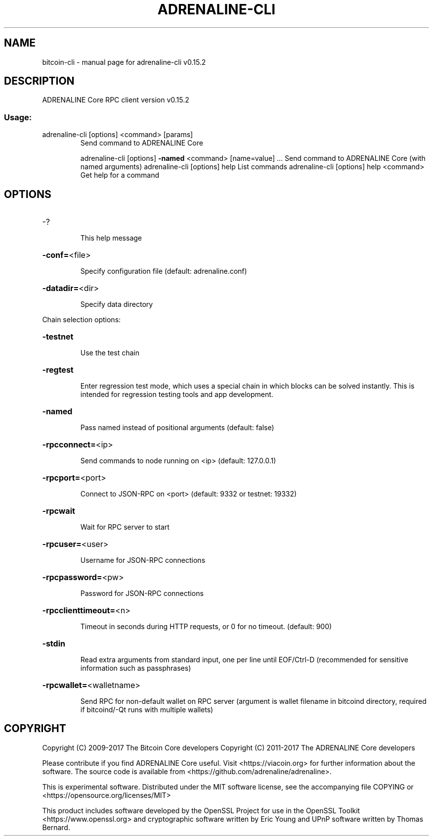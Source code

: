 .\" DO NOT MODIFY THIS FILE!  It was generated by help2man 1.46.4.
.TH ADRENALINE-CLI "1" "September 2018" "adrenaline-cli v0.15.2" "User Commands"
.SH NAME
bitcoin-cli \- manual page for adrenaline-cli v0.15.2
.SH DESCRIPTION
ADRENALINE Core RPC client version v0.15.2
.SS "Usage:"
.TP
adrenaline\-cli [options] <command> [params]
Send command to ADRENALINE Core
.IP
adrenaline\-cli [options] \fB\-named\fR <command> [name=value] ... Send command to ADRENALINE Core (with named arguments)
adrenaline\-cli [options] help                List commands
adrenaline\-cli [options] help <command>      Get help for a command
.SH OPTIONS
.HP
\-?
.IP
This help message
.HP
\fB\-conf=\fR<file>
.IP
Specify configuration file (default: adrenaline.conf)
.HP
\fB\-datadir=\fR<dir>
.IP
Specify data directory
.PP
Chain selection options:
.HP
\fB\-testnet\fR
.IP
Use the test chain
.HP
\fB\-regtest\fR
.IP
Enter regression test mode, which uses a special chain in which blocks
can be solved instantly. This is intended for regression testing
tools and app development.
.HP
\fB\-named\fR
.IP
Pass named instead of positional arguments (default: false)
.HP
\fB\-rpcconnect=\fR<ip>
.IP
Send commands to node running on <ip> (default: 127.0.0.1)
.HP
\fB\-rpcport=\fR<port>
.IP
Connect to JSON\-RPC on <port> (default: 9332 or testnet: 19332)
.HP
\fB\-rpcwait\fR
.IP
Wait for RPC server to start
.HP
\fB\-rpcuser=\fR<user>
.IP
Username for JSON\-RPC connections
.HP
\fB\-rpcpassword=\fR<pw>
.IP
Password for JSON\-RPC connections
.HP
\fB\-rpcclienttimeout=\fR<n>
.IP
Timeout in seconds during HTTP requests, or 0 for no timeout. (default:
900)
.HP
\fB\-stdin\fR
.IP
Read extra arguments from standard input, one per line until EOF/Ctrl\-D
(recommended for sensitive information such as passphrases)
.HP
\fB\-rpcwallet=\fR<walletname>
.IP
Send RPC for non\-default wallet on RPC server (argument is wallet
filename in bitcoind directory, required if bitcoind/\-Qt runs
with multiple wallets)
.SH COPYRIGHT
Copyright (C) 2009-2017 The Bitcoin Core developers
Copyright (C) 2011-2017 The ADRENALINE Core developers

Please contribute if you find ADRENALINE Core useful. Visit
<https://viacoin.org> for further information about the software.
The source code is available from <https://github.com/adrenaline/adrenaline>.

This is experimental software.
Distributed under the MIT software license, see the accompanying file COPYING
or <https://opensource.org/licenses/MIT>

This product includes software developed by the OpenSSL Project for use in the
OpenSSL Toolkit <https://www.openssl.org> and cryptographic software written by
Eric Young and UPnP software written by Thomas Bernard.
